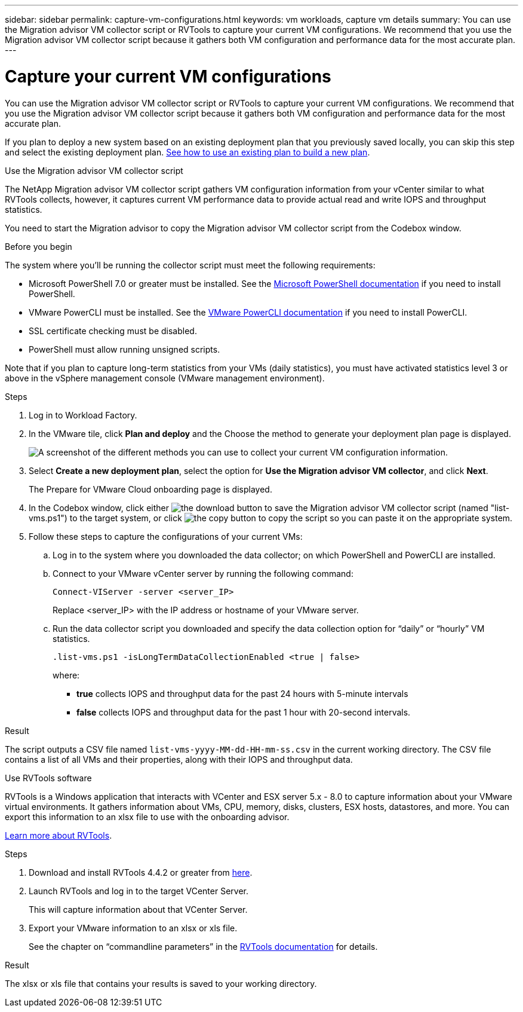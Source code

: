 ---
sidebar: sidebar
permalink: capture-vm-configurations.html
keywords: vm workloads, capture vm details
summary: You can use the Migration advisor VM collector script or RVTools to capture your current VM configurations. We recommend that you use the Migration advisor VM collector script because it gathers both VM configuration and performance data for the most accurate plan.
---

= Capture your current VM configurations
:icons: font
:imagesdir: ./media/

[.lead]
You can use the Migration advisor VM collector script or RVTools to capture your current VM configurations. We recommend that you use the Migration advisor VM collector script because it gathers both VM configuration and performance data for the most accurate plan.

If you plan to deploy a new system based on an existing deployment plan that you previously saved locally, you can skip this step and select the existing deployment plan. link:launch-onboarding-advisor.html#create-a-deployment-plan-based-on-an-existing-plan[See how to use an existing plan to build a new plan].

// start tabbed area

[role="tabbed-block"]
====

.Use the Migration advisor VM collector script
--
The NetApp Migration advisor VM collector script gathers VM configuration information from your vCenter similar to what RVTools collects, however, it captures current VM performance data to provide actual read and write IOPS and throughput statistics.

You need to start the Migration advisor to copy the Migration advisor VM collector script from the Codebox window.

.Before you begin

The system where you'll be running the collector script must meet the following requirements:

* Microsoft PowerShell 7.0 or greater must be installed. See the https://learn.microsoft.com/en-us/powershell/scripting/install/installing-powershell?view=powershell-7.4[Microsoft PowerShell documentation] if you need to install PowerShell. 
* VMware PowerCLI must be installed. See the https://docs.vmware.com/en/VMware-vSphere/7.0/com.vmware.esxi.install.doc/GUID-F02D0C2D-B226-4908-9E5C-2E783D41FE2D.html[VMware PowerCLI documentation] if you need to install PowerCLI.
* SSL certificate checking must be disabled.
* PowerShell must allow running unsigned scripts.

Note that if you plan to capture long-term statistics from your VMs (daily statistics), you must have activated statistics level 3 or above in the vSphere management console (VMware management environment).

.Steps

. Log in to Workload Factory.

. In the VMware tile, click *Plan and deploy* and the Choose the method to generate your deployment plan page is displayed.
+
image:screenshot-choose-method.png[A screenshot of the different methods you can use to collect your current VM configuration information.]

. Select *Create a new deployment plan*, select the option for *Use the Migration advisor VM collector*, and click *Next*.
+
The Prepare for VMware Cloud onboarding page is displayed.

. In the Codebox window, click either image:button-download-codebox.png[the download button] to save the Migration advisor VM collector script (named "list-vms.ps1") to the target system, or click image:button-copy-codebox.png[the copy button] to copy the script so you can paste it on the appropriate system.

. Follow these steps to capture the configurations of your current VMs:

.. Log in to the system where you downloaded the data collector; on which PowerShell and PowerCLI are installed.
.. Connect to your VMware vCenter server by running the following command:
+
 Connect-VIServer -server <server_IP>
+
Replace <server_IP> with the IP address or hostname of your VMware server.
.. Run the data collector script you downloaded and specify the data collection option for “daily” or “hourly” VM statistics.
+
 .list-vms.ps1 -isLongTermDataCollectionEnabled <true | false>
+
where:
+
** *true* collects IOPS and throughput data for the past 24 hours with 5-minute intervals
** *false* collects IOPS and throughput data for the past 1 hour with 20-second intervals.

.Result

The script outputs a CSV file named `list-vms-yyyy-MM-dd-HH-mm-ss.csv` in the current working directory. The CSV file contains a list of all VMs and their properties, along with their IOPS and throughput data.
--

.Use RVTools software
--
RVTools is a Windows application that interacts with VCenter and ESX server 5.x - 8.0 to capture information about your VMware virtual environments. It gathers information about VMs, CPU, memory, disks, clusters, ESX hosts, datastores, and more. You can export this information to an xlsx file to use with the onboarding advisor.

https://www.robware.net/home[Learn more about RVTools].

.Steps

. Download and install RVTools 4.4.2 or greater from https://www.robware.net/download[here].

. Launch RVTools and log in to the target VCenter Server.
+
This will capture information about that VCenter Server.

. Export your VMware information to an xlsx or xls file. 
+
See the chapter on “commandline parameters” in the https://www.robware.net/resources/RVTools.pdf[RVTools documentation] for details.

.Result

The xlsx or xls file that contains your results is saved to your working directory.
--

====

// end tabbed area